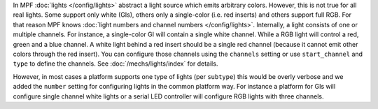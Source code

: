 In MPF :doc:`lights </config/lights>` abstract a light source which emits
arbitrary colors.
However, this is not true for all real lights.
Some support only white (GIs), others only a single-color (i.e. red inserts)
and others support full RGB.
For that reason MPF knows :doc:`light numbers and channel numbers </config/lights>`.
Internally, a light consists of one or multiple channels.
For instance, a single-color GI will contain a single white channel.
While a RGB light will control a red, green and a blue channel.
A white light behind a red insert should be a single red channel (because it
cannot emit other colors through the red insert).
You can configure those channels using the ``channels`` setting or use
``start_channel`` and ``type`` to define the channels.
See :doc:`/mechs/lights/index` for details.

However, in most cases a platform supports one type of lights (per ``subtype``)
this would be overly verbose and we added the ``number`` setting for
configuring lights in the common platform way.
For instance a platform for GIs will configure single channel white lights or
a serial LED controller will configure RGB lights with three channels.
